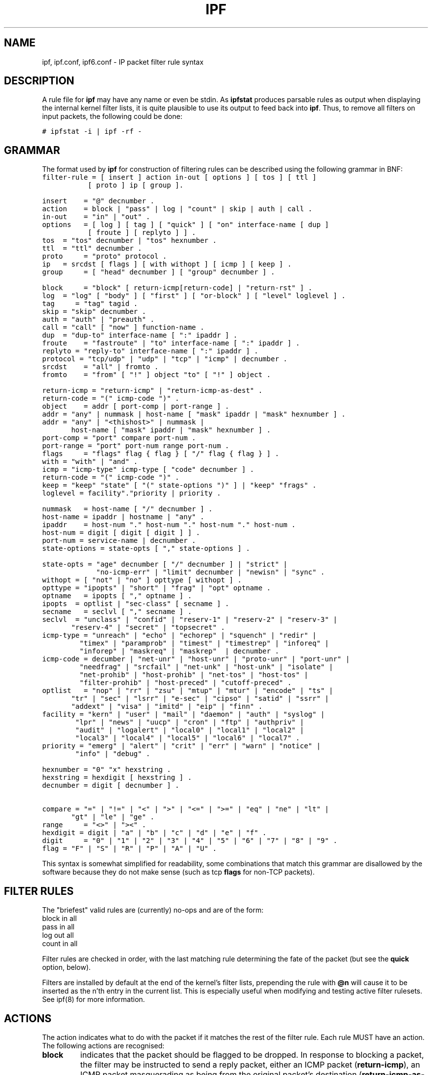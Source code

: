.\" $FreeBSD: src/contrib/ipfilter/man/ipf.5,v 1.10.10.1.6.1 2010/12/21 17:09:25 kensmith Exp $
.TH IPF 5
.SH NAME
ipf, ipf.conf, ipf6.conf \- IP packet filter rule syntax
.SH DESCRIPTION
.PP
A rule file for \fBipf\fP may have any name or even be stdin.  As
\fBipfstat\fP produces parsable rules as output when displaying the internal
kernel filter lists, it is quite plausible to use its output to feed back
into \fBipf\fP.  Thus, to remove all filters on input packets, the following
could be done:
.nf

\fC# ipfstat \-i | ipf \-rf \-\fP
.fi
.SH GRAMMAR
.PP
The format used by \fBipf\fP for construction of filtering rules can be
described using the following grammar in BNF:
\fC
.nf
filter-rule = [ insert ] action in-out [ options ] [ tos ] [ ttl ]
	      [ proto ] ip [ group ].

insert	= "@" decnumber .
action	= block | "pass" | log | "count" | skip | auth | call .
in-out	= "in" | "out" .
options	= [ log ] [ tag ] [ "quick" ] [ "on" interface-name [ dup ]
           [ froute ] [ replyto ] ] .
tos	= "tos" decnumber | "tos" hexnumber .
ttl	= "ttl" decnumber .
proto	= "proto" protocol .
ip	= srcdst [ flags ] [ with withopt ] [ icmp ] [ keep ] .
group	= [ "head" decnumber ] [ "group" decnumber ] .

block	= "block" [ return-icmp[return-code] | "return-rst" ] .
log	= "log" [ "body" ] [ "first" ] [ "or-block" ] [ "level" loglevel ] .
tag     = "tag" tagid .
skip	= "skip" decnumber .
auth	= "auth" | "preauth" .
call	= "call" [ "now" ] function-name .
dup	= "dup-to" interface-name [ ":" ipaddr ] .
froute	= "fastroute" | "to" interface-name [ ":" ipaddr ] .
replyto = "reply-to" interface-name [ ":" ipaddr ] .
protocol = "tcp/udp" | "udp" | "tcp" | "icmp" | decnumber .
srcdst	= "all" | fromto .
fromto	= "from" [ "!" ] object "to" [ "!" ] object .

return-icmp = "return-icmp" | "return-icmp-as-dest" .
return-code = "(" icmp-code ")" .
object	= addr [ port-comp | port-range ] .
addr	= "any" | nummask | host-name [ "mask" ipaddr | "mask" hexnumber ] .
addr	= "any" | "<thishost>" | nummask |
	  host-name [ "mask" ipaddr | "mask" hexnumber ] .
port-comp = "port" compare port-num .
port-range = "port" port-num range port-num .
flags	= "flags" flag { flag } [ "/" flag { flag } ] .
with	= "with" | "and" .
icmp	= "icmp-type" icmp-type [ "code" decnumber ] .
return-code = "(" icmp-code ")" .
keep	= "keep" "state" [ "(" state-options ")" ] | "keep" "frags" .
loglevel = facility"."priority | priority .

nummask	= host-name [ "/" decnumber ] .
host-name = ipaddr | hostname | "any" .
ipaddr	= host-num "." host-num "." host-num "." host-num .
host-num = digit [ digit [ digit ] ] .
port-num = service-name | decnumber .
state-options = state-opts [ "," state-options ] .

state-opts = "age" decnumber [ "/" decnumber ] | "strict" |
             "no-icmp-err" | "limit" decnumber | "newisn" | "sync" .
withopt = [ "not" | "no" ] opttype [ withopt ] .
opttype = "ipopts" | "short" | "frag" | "opt" optname .
optname	= ipopts [ "," optname ] .
ipopts  = optlist | "sec-class" [ secname ] .
secname	= seclvl [ "," secname ] .
seclvl  = "unclass" | "confid" | "reserv-1" | "reserv-2" | "reserv-3" |
	  "reserv-4" | "secret" | "topsecret" .
icmp-type = "unreach" | "echo" | "echorep" | "squench" | "redir" |
	    "timex" | "paramprob" | "timest" | "timestrep" | "inforeq" |
	    "inforep" | "maskreq" | "maskrep"  | decnumber .
icmp-code = decumber | "net-unr" | "host-unr" | "proto-unr" | "port-unr" |
	    "needfrag" | "srcfail" | "net-unk" | "host-unk" | "isolate" |
	    "net-prohib" | "host-prohib" | "net-tos" | "host-tos" |
	    "filter-prohib" | "host-preced" | "cutoff-preced" .
optlist	= "nop" | "rr" | "zsu" | "mtup" | "mtur" | "encode" | "ts" |
	  "tr" | "sec" | "lsrr" | "e-sec" | "cipso" | "satid" | "ssrr" |
	  "addext" | "visa" | "imitd" | "eip" | "finn" .
facility = "kern" | "user" | "mail" | "daemon" | "auth" | "syslog" |
	   "lpr" | "news" | "uucp" | "cron" | "ftp" | "authpriv" |
	   "audit" | "logalert" | "local0" | "local1" | "local2" |
	   "local3" | "local4" | "local5" | "local6" | "local7" .
priority = "emerg" | "alert" | "crit" | "err" | "warn" | "notice" |
	   "info" | "debug" . 

hexnumber = "0" "x" hexstring .
hexstring = hexdigit [ hexstring ] .
decnumber = digit [ decnumber ] .

compare = "=" | "!=" | "<" | ">" | "<=" | ">=" | "eq" | "ne" | "lt" |
	  "gt" | "le" | "ge" .
range	= "<>" | "><" .
hexdigit = digit | "a" | "b" | "c" | "d" | "e" | "f" .
digit	= "0" | "1" | "2" | "3" | "4" | "5" | "6" | "7" | "8" | "9" .
flag	= "F" | "S" | "R" | "P" | "A" | "U" .
.fi
.PP
This syntax is somewhat simplified for readability, some combinations
that match this grammar are disallowed by the software because they do
not make sense (such as tcp \fBflags\fP for non-TCP packets).
.SH FILTER RULES
.PP
The "briefest" valid rules are (currently) no-ops and are of the form:
.nf
       block in all
       pass in all
       log out all
       count in all
.fi
.PP
Filter rules are checked in order, with the last matching rule
determining the fate of the packet (but see the \fBquick\fP option,
below).
.PP
Filters are installed by default at the end of the kernel's filter
lists, prepending the rule with \fB@n\fP will cause it to be inserted
as the n'th entry in the current list. This is especially useful when
modifying and testing active filter rulesets. See ipf(8) for more
information.
.SH ACTIONS
.PP
The action indicates what to do with the packet if it matches the rest
of the filter rule. Each rule MUST have an action. The following
actions are recognised:
.TP
.B block
indicates that the packet should be flagged to be dropped. In response
to blocking a packet, the filter may be instructed to send a reply
packet, either an ICMP packet (\fBreturn-icmp\fP), an ICMP packet
masquerading as being from the original packet's destination
(\fBreturn-icmp-as-dest\fP), or a TCP "reset" (\fBreturn-rst\fP).  An
ICMP packet may be generated in response to any IP packet, and its
type may optionally be specified, but a TCP reset may only be used
with a rule which is being applied to TCP packets.  When using
\fBreturn-icmp\fP or \fBreturn-icmp-as-dest\fP, it is possible to specify
the actual unreachable `type'.  That is, whether it is a network
unreachable, port unreachable or even administratively
prohibited. This is done by enclosing the ICMP code associated with
it in parenthesis directly following \fBreturn-icmp\fP or
\fBreturn-icmp-as-dest\fP as follows:
.nf
        block return-icmp(11) ...
.fi
.PP
Would return a Type-Of-Service (TOS) ICMP unreachable error.
.TP
.B pass
will flag the packet to be let through the filter.  
.TP
.B log
causes the packet to be logged (as described in the LOGGING section
below) and has no effect on whether the packet will be allowed through
the filter.
.TP
.B count
causes the packet to be included in the accounting statistics kept by
the filter, and has no effect on whether the packet will be allowed through
the filter. These statistics are viewable with ipfstat(8).
.TP
.B call
this action is used to invoke the named function in the kernel, which
must conform to a specific calling interface. Customised actions and
semantics can thus be implemented to supplement those available. This
feature is for use by knowledgeable hackers, and is not currently
documented.
.TP
.B "skip <n>"
causes the filter to skip over the next \fIn\fP filter rules.  If a rule is
inserted or deleted inside the region being skipped over, then the value of
\fIn\fP is adjusted appropriately.
.TP
.B auth
this allows authentication to be performed by a user-space program running
and waiting for packet information to validate.  The packet is held for a
period of time in an internal buffer whilst it waits for the program to return
to the kernel the \fIreal\fP flags for whether it should be allowed through
or not.  Such a program might look at the source address and request some sort
of authentication from the user (such as a password) before allowing the
packet through or telling the kernel to drop it if from an unrecognised source.
.TP
.B preauth
tells the filter that for packets of this class, it should look in the
pre-authenticated list for further clarification.  If no further matching
rule is found, the packet will be dropped (the FR_PREAUTH is not the same
as FR_PASS).  If a further matching rule is found, the result from that is
used in its instead.  This might be used in a situation where a person
\fIlogs in\fP to the firewall and it sets up some temporary rules defining
the access for that person.
.PP
The next word must be either \fBin\fP or \fBout\fP.  Each packet
moving through the kernel is either inbound (just been received on an
interface, and moving towards the kernel's protocol processing) or
outbound (transmitted or forwarded by the stack, and on its way to an
interface). There is a requirement that each filter rule explicitly
state which side of the I/O it is to be used on.
.SH OPTIONS
.PP
The list of options is brief, and all are indeed optional. Where
options are used, they must be present in the order shown here. These
are the currently supported options:
.TP
.B log
indicates that, should this be the last matching rule, the packet
header will be written to the \fBipl\fP log (as described in the
LOGGING section below).
.TP
.B tag tagid
indicates that, if this rule causes the packet to be logged or entered
in the state table, the tagid will be logged as part of the log entry.
This can be used to quickly match "similar" rules in scripts that post
process the log files for e.g. generation of security reports or accounting
purposes. The tagid is a 32 bit unsigned integer.
.TP
.B quick
allows "short-cut" rules in order to speed up the filter or override
later rules.  If a packet matches a filter rule which is marked as
\fBquick\fP, this rule will be the last rule checked, allowing a
"short-circuit" path to avoid processing later rules for this
packet. The current status of the packet (after any effects of the
current rule) will determine whether it is passed or blocked.
.IP
If this option is missing, the rule is taken to be a "fall-through"
rule, meaning that the result of the match (block/pass) is saved and
that processing will continue to see if there are any more matches.
.TP
.B on
allows an interface name to be incorporated into the matching
procedure. Interface names are as printed by "netstat \-i". If this
option is used, the rule will only match if the packet is going
through that interface in the specified direction (in/out). If this
option is absent, the rule is taken to be applied to a packet
regardless of the interface it is present on (i.e. on all interfaces).
Filter rulesets are common to all interfaces, rather than having a
filter list for each interface.
.IP
This option is especially useful for simple IP-spoofing protection:
packets should only be allowed to pass inbound on the interface from
which the specified source address would be expected, others may be
logged and/or dropped.
.TP
.B dup-to
causes the packet to be copied, and the duplicate packet to be sent
outbound on the specified interface, optionally with the destination
IP address changed to that specified. This is useful for off-host
logging, using a network sniffer.
.TP
.B to
causes the packet to be moved to the outbound queue on the
specified interface. This can be used to circumvent kernel routing
decisions, and even to bypass the rest of the kernel processing of the
packet (if applied to an inbound rule). It is thus possible to
construct a firewall that behaves transparently, like a filtering hub
or switch, rather than a router. The \fBfastroute\fP keyword is a
synonym for this option.
.SH MATCHING PARAMETERS
.PP 
The keywords described in this section are used to describe attributes
of the packet to be used when determining whether rules match or don't
match. The following general-purpose attributes are provided for
matching, and must be used in this order:
.TP
.B tos
packets with different Type-Of-Service values can be filtered.
Individual service levels or combinations can be filtered upon.  The
value for the TOS mask can either be represented as a hex number or a
decimal integer value.
.TP
.B ttl
packets may also be selected by their Time-To-Live value.  The value given in
the filter rule must exactly match that in the packet for a match to occur.
This value can only be given as a decimal integer value.
.TP
.B proto
allows a specific protocol to be matched against.  All protocol names
found in \fB/etc/protocols\fP are recognised and may be used.
However, the protocol may also be given as a DECIMAL number, allowing
for rules to match your own protocols, or new ones which would
out-date any attempted listing.
.IP
The special protocol keyword \fBtcp/udp\fP may be used to match either
a TCP or a UDP packet, and has been added as a convenience to save
duplication of otherwise-identical rules.
.\" XXX grammar should reflect this (/etc/protocols)
.PP
The \fBfrom\fP and \fBto\fP keywords are used to match against IP
addresses (and optionally port numbers). Rules must specify BOTH
source and destination parameters.
.PP 
IP addresses may be specified in one of two ways: as a numerical
address\fB/\fPmask, or as a hostname \fBmask\fP netmask.  The hostname
may either be a valid hostname, from either the hosts file or DNS
(depending on your configuration and library) or of the dotted numeric
form.  There is no special designation for networks but network names
are recognised.  Note that having your filter rules depend on DNS
results can introduce an avenue of attack, and is discouraged.
.PP
There is a special case for the hostname \fBany\fP which is taken to
be 0.0.0.0/0 (see below for mask syntax) and matches all IP addresses.
Only the presence of "any" has an implied mask, in all other
situations, a hostname MUST be accompanied by a mask.  It is possible
to give "any" a hostmask, but in the context of this language, it is
non-sensical.
.PP
The numerical format "x\fB/\fPy" indicates that a mask of y
consecutive 1 bits set is generated, starting with the MSB, so a y value
of 16 would give 0xffff0000. The symbolic "x \fBmask\fP y" indicates
that the mask y is in dotted IP notation or a hexadecimal number of
the form 0x12345678.  Note that all the bits of the IP address
indicated by the bitmask must match the address on the packet exactly;
there isn't currently a way to invert the sense of the match, or to
match ranges of IP addresses which do not express themselves easily as
bitmasks (anthropomorphization; it's not just for breakfast anymore).
.PP
If a \fBport\fP match is included, for either or both of source and
destination, then it is only applied to
.\" XXX - "may only be" ? how does this apply to other protocols? will it not match, or will it be ignored?
TCP and UDP packets. If there is no \fBproto\fP match parameter,
packets from both protocols are compared. This is equivalent to "proto
tcp/udp".  When composing \fBport\fP comparisons, either the service
name or an integer port number may be used. Port comparisons may be
done in a number of forms, with a number of comparison operators, or
port ranges may be specified. When the port appears as part of the
\fBfrom\fP object, it matches the source port number, when it appears
as part of the \fBto\fP object, it matches the destination port number.
See the examples for more information.
.PP
The \fBall\fP keyword is essentially a synonym for "from any to any"
with no other match parameters.
.PP
Following the source and destination matching parameters, the
following additional parameters may be used:
.TP
.B with
is used to match irregular attributes that some packets may have
associated with them.  To match the presence of IP options in general,
use \fBwith ipopts\fP. To match packets that are too short to contain
a complete header, use \fBwith short\fP. To match fragmented packets,
use \fBwith frag\fP.  For more specific filtering on IP options,
individual options can be listed.
.IP
Before any parameter used after the \fBwith\fP keyword, the word
\fBnot\fP or \fBno\fP may be inserted to cause the filter rule to only
match if the option(s) is not present.
.IP
Multiple consecutive \fBwith\fP clauses are allowed.  Alternatively,
the keyword \fBand\fP may be used in place of \fBwith\fP, this is
provided purely to make the rules more readable ("with ... and ...").
When multiple clauses are listed, all those must match to cause a
match of the rule.
.\" XXX describe the options more specifically in a separate section
.TP
.B flags
is only effective for TCP filtering.  Each of the letters possible
represents one of the possible flags that can be set in the TCP
header.  The association is as follows:
.LP
.nf
        F - FIN
        S - SYN
        R - RST
        P - PUSH
        A - ACK
        U - URG
.fi
.IP
The various flag symbols may be used in combination, so that "SA"
would represent a SYN-ACK combination present in a packet.  There is
nothing preventing the specification of combinations, such as "SFR",
that would not normally be generated by law-abiding TCP
implementations.  However, to guard against weird aberrations, it is
necessary to state which flags you are filtering against.  To allow
this, it is possible to set a mask indicating which TCP flags you wish
to compare (i.e., those you deem significant).  This is done by
appending "/<flags>" to the set of TCP flags you wish to match
against, e.g.:
.LP
.nf
	... flags S
			# becomes "flags S/AUPRFS" and will match
			# packets with ONLY the SYN flag set.

	... flags SA
			# becomes "flags SA/AUPRFS" and will match any
			# packet with only the SYN and ACK flags set.

	... flags S/SA
			# will match any packet with just the SYN flag set
			# out of the SYN-ACK pair; the common "establish"
			# keyword action.  "S/SA" will NOT match a packet
			# with BOTH SYN and ACK set, but WILL match "SFP".
.fi
.TP
.B icmp-type
is only effective when used with \fBproto icmp\fP and must NOT be used
in conjunction with \fBflags\fP.  There are a number of types, which can be
referred to by an abbreviation recognised by this language, or the numbers
with which they are associated can be used.  The most important from
a security point of view is the ICMP redirect.
.SH KEEP HISTORY
.PP
The second last parameter which can be set for a filter rule is whether or not
to record historical information for that packet, and what sort to keep. The
following information can be kept:
.TP
.B state
keeps information about the flow of a communication session. State can
be kept for TCP, UDP, and ICMP packets.
.TP
.B frags
keeps information on fragmented packets, to be applied to later
fragments.
.PP
allowing packets which match these to flow straight through, rather
than going through the access control list.
.SH GROUPS
The last pair of parameters control filter rule "grouping".  By default, all
filter rules are placed in group 0 if no other group is specified.  To add a
rule to a non-default group, the group must first be started by creating a
group \fIhead\fP.  If a packet matches a rule which is the \fIhead\fP of a
group, the filter processing then switches to the group, using that rule as
the default for the group.  If \fBquick\fP is used with a \fBhead\fP rule, rule
processing isn't stopped until it has returned from processing the group.
.PP
A rule may be both the head for a new group and a member of a non-default
group (\fBhead\fP and \fBgroup\fP may be used together in a rule).
.TP
.B "head <n>"
indicates that a new group (number n) should be created.
.TP
.B "group <n>"
indicates that the rule should be put in group (number n) rather than group 0.
.SH LOGGING
.PP
When a packet is logged, with either the \fBlog\fP action or option,
the headers of the packet are written to the \fBipl\fP packet logging
pseudo-device. Immediately following the \fBlog\fP keyword, the
following qualifiers may be used (in order):
.TP
.B body
indicates that the first 128 bytes of the packet contents will be
logged after the headers. 
.TP
.B first
If log is being used in conjunction with a "keep" option, it is recommended
that this option is also applied so that only the triggering packet is logged
and not every packet which thereafter matches state information.
.TP
.B or-block
indicates that, if for some reason the filter is unable to log the
packet (such as the log reader being too slow) then the rule should be
interpreted as if the action was \fBblock\fP for this packet.
.TP
.B "level <loglevel>"
indicates what logging facility and priority, or just priority with
the default facility being used, will be used to log information about 
this packet using ipmon's -s option.
.PP
See ipl(4) for the format of records written
to this device. The ipmon(8) program can be used to read and format
this log.
.SH EXAMPLES
.PP
The \fBquick\fP option is good for rules such as:
\fC
.nf
block in quick from any to any with ipopts
.fi
.PP
which will match any packet with a non-standard header length (IP
options present) and abort further processing of later rules,
recording a match and also that the packet should be blocked.
.PP
The "fall-through" rule parsing allows for effects such as this:
.LP
.nf
        block in from any to any port < 6000
        pass in from any to any port >= 6000
        block in from any to any port > 6003
.fi
.PP
which sets up the range 6000-6003 as being permitted and all others being
denied.  Note that the effect of the first rule is overridden by subsequent
rules.  Another (easier) way to do the same is:
.LP
.nf
        block in from any to any port 6000 <> 6003
        pass in from any to any port 5999 >< 6004
.fi
.PP
Note that both the "block" and "pass" are needed here to effect a
result as a failed match on the "block" action does not imply a pass,
only that the rule hasn't taken effect.  To then allow ports < 1024, a
rule such as:
.LP
.nf
        pass in quick from any to any port < 1024
.fi
.PP
would be needed before the first block.  To create a new group for
processing all inbound packets on le0/le1/lo0, with the default being to block
all inbound packets, we would do something like:
.LP
.nf
       block in all
       block in quick on le0 all head 100
       block in quick on le1 all head 200
       block in quick on lo0 all head 300
.fi
.PP

and to then allow ICMP packets in on le0, only, we would do:
.LP
.nf
       pass in proto icmp all group 100
.fi
.PP
Note that because only inbound packets on le0 are used processed by group 100,
there is no need to respecify the interface name.  Likewise, we could further
breakup processing of TCP, etc, as follows:
.LP
.nf
       block in proto tcp all head 110 group 100
       pass in from any to any port = 23 group 110
.fi
.PP
and so on.  The last line, if written without the groups would be:
.LP
.nf
       pass in on le0 proto tcp from any to any port = telnet
.fi
.PP
Note, that if we wanted to say "port = telnet", "proto tcp" would
need to be specified as the parser interprets each rule on its own and
qualifies all service/port names with the protocol specified.
.SH FILES
/dev/ipauth
.br
/dev/ipl
.br
/dev/ipstate
.br
/etc/hosts
.br
/etc/services
.SH SEE ALSO
ipftest(1), iptest(1), mkfilters(1), ipf(4), ipnat(5), ipf(8), ipfstat(8)
